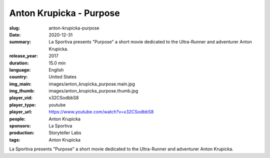Anton Krupicka - Purpose
########################

:slug: anton-krupicka-purpose
:date: 2020-12-31
:summary: La Sportiva presents "Purpose" a short movie dedicated to the Ultra-Runner and adventurer Anton Krupicka.
:release_year: 2017
:duration: 15.0 min
:language: English
:country: United States
:img_main: images/anton_krupicka_purpose.main.jpg
:img_thumb: images/anton_krupicka_purpose.thumb.jpg
:player_vid: x32CSodbbS8
:player_type: youtube
:player_url: https://www.youtube.com/watch?v=x32CSodbbS8
:people: Anton Krupicka
:sponsors: La Sportiva
:production: Storyteller Labs
:tags: Anton Krupicka

La Sportiva presents "Purpose" a short movie dedicated to the Ultra-Runner and adventurer Anton Krupicka.
